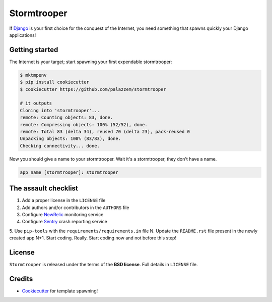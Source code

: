 ============
Stormtrooper
============

If `Django`_ is your first choice for the conquest of the Internet, you need something that spawns quickly your
Django applications!

Getting started
---------------

The Internet is your target; start spawning your first expendable stormtrooper:

.. code-block:: bash

    $ mktmpenv
    $ pip install cookiecutter
    $ cookiecutter https://github.com/palazzem/stormtrooper

    # it outputs
    Cloning into 'stormtrooper'...
    remote: Counting objects: 83, done.
    remote: Compressing objects: 100% (52/52), done.
    remote: Total 83 (delta 34), reused 70 (delta 23), pack-reused 0
    Unpacking objects: 100% (83/83), done.
    Checking connectivity... done.

Now you should give a name to your stormtrooper. Wait it's a stormtrooper, they don't have a name.

.. code-block:: bash

    app_name [stormtrooper]: stormtrooper

The assault checklist
---------------------

1. Add a proper license in the ``LICENSE`` file
2. Add authors and/or contributors in the ``AUTHORS`` file
3. Configure `NewRelic`_ monitoring service
4. Configure `Sentry`_ crash reporting service
5. Use ``pip-tools`` with the ``requirements/requirements.in`` file
N. Update the ``README.rst`` file present in the newly created app
N+1. Start coding. Really. Start coding now and not before this step!

.. _NewRelic: http://newrelic.com/
.. _Sentry: https://getsentry.com/

License
-------

``Stormtrooper`` is released under the terms of the **BSD license**. Full details in ``LICENSE`` file.

.. _Django: https://www.djangoproject.com/

Credits
-------

* `Cookiecutter`_ for template spawning!

.. _Cookiecutter: https://github.com/audreyr/cookiecutter
